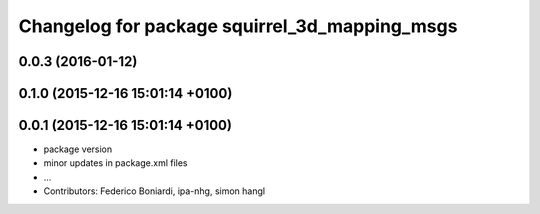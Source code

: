 ^^^^^^^^^^^^^^^^^^^^^^^^^^^^^^^^^^^^^^^^^^^^^^
Changelog for package squirrel_3d_mapping_msgs
^^^^^^^^^^^^^^^^^^^^^^^^^^^^^^^^^^^^^^^^^^^^^^

0.0.3 (2016-01-12)
------------------

0.1.0 (2015-12-16 15:01:14 +0100)
---------------------------------

0.0.1 (2015-12-16 15:01:14 +0100)
---------------------------------
* package version
* minor updates in package.xml files
* ...
* Contributors: Federico Boniardi, ipa-nhg, simon hangl
